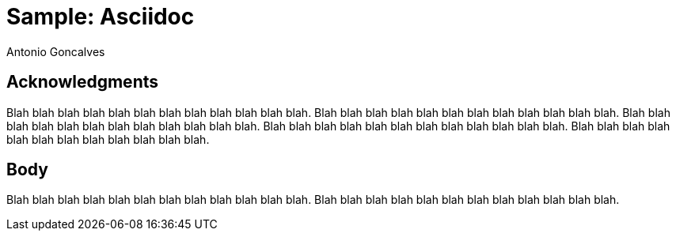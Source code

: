 = Sample: Asciidoc
Antonio Goncalves
:imagesdir: ./images
// Cover
:front-cover-image: image:cover/cover.jpg[fit=fill]

== Acknowledgments

Blah blah blah blah blah blah blah blah blah blah blah blah.
Blah blah blah blah blah blah blah blah blah blah blah blah.
Blah blah blah blah blah blah blah blah blah blah blah blah.
Blah blah blah blah blah blah blah blah blah blah blah blah.
Blah blah blah blah blah blah blah blah blah blah blah blah.

== Body

Blah blah blah blah blah blah blah blah blah blah blah blah.
Blah blah blah blah blah blah blah blah blah blah blah blah.
